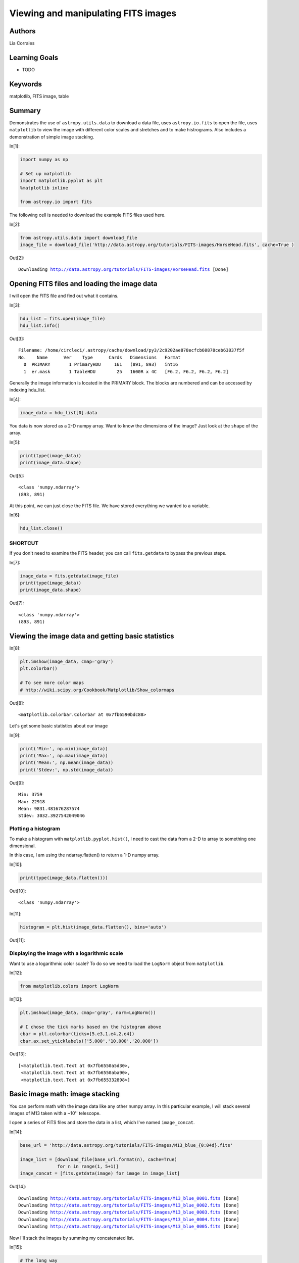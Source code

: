 .. meta::
    :keywords: filterTutorials, filterMatplotlib, filterFitsImage, filterTable






.. raw:: html

    <a href="../_static/FITS-images/FITS-images.ipynb"><button id="download">Download tutorial notebook</button></a>
    <a href="https://beta.mybinder.org/v2/gh/astropy/astropy-tutorials/master?filepath=/tutorials/notebooks/FITS-images/FITS-images.ipynb"><button id="binder">Interactive tutorial notebook</button></a>

    <div id="spacer"></div>

.. role:: inputnumrole
.. role:: outputnumrole

.. _FITS-images:

Viewing and manipulating FITS images
====================================

Authors
-------

Lia Corrales

Learning Goals
--------------

-  TODO

Keywords
--------

matplotlib, FITS image, table

Summary
-------

Demonstrates the use of ``astropy.utils.data`` to download a data file,
uses ``astropy.io.fits`` to open the file, uses ``matplotlib`` to view
the image with different color scales and stretches and to make
histrograms. Also includes a demonstration of simple image stacking.


:inputnumrole:`In[1]:`


.. code:: python

    import numpy as np
    
    # Set up matplotlib
    import matplotlib.pyplot as plt
    %matplotlib inline
    
    from astropy.io import fits

The following cell is needed to download the example FITS files used
here.


:inputnumrole:`In[2]:`


.. code:: python

    from astropy.utils.data import download_file
    image_file = download_file('http://data.astropy.org/tutorials/FITS-images/HorseHead.fits', cache=True )


:outputnumrole:`Out[2]:`


.. parsed-literal::

    Downloading http://data.astropy.org/tutorials/FITS-images/HorseHead.fits [Done]


Opening FITS files and loading the image data
---------------------------------------------

I will open the FITS file and find out what it contains.


:inputnumrole:`In[3]:`


.. code:: python

    hdu_list = fits.open(image_file)
    hdu_list.info()


:outputnumrole:`Out[3]:`


.. parsed-literal::

    Filename: /home/circleci/.astropy/cache/download/py3/2c9202ae878ecfcb60878ceb63837f5f
    No.    Name      Ver    Type      Cards   Dimensions   Format
      0  PRIMARY       1 PrimaryHDU     161   (891, 893)   int16   
      1  er.mask       1 TableHDU        25   1600R x 4C   [F6.2, F6.2, F6.2, F6.2]   


Generally the image information is located in the PRIMARY block. The
blocks are numbered and can be accessed by indexing hdu\_list.


:inputnumrole:`In[4]:`


.. code:: python

    image_data = hdu_list[0].data

You data is now stored as a 2-D numpy array. Want to know the dimensions
of the image? Just look at the ``shape`` of the array.


:inputnumrole:`In[5]:`


.. code:: python

    print(type(image_data))
    print(image_data.shape)


:outputnumrole:`Out[5]:`


.. parsed-literal::

    <class 'numpy.ndarray'>
    (893, 891)


At this point, we can just close the FITS file. We have stored
everything we wanted to a variable.


:inputnumrole:`In[6]:`


.. code:: python

    hdu_list.close()

SHORTCUT
~~~~~~~~

If you don't need to examine the FITS header, you can call
``fits.getdata`` to bypass the previous steps.


:inputnumrole:`In[7]:`


.. code:: python

    image_data = fits.getdata(image_file)
    print(type(image_data))
    print(image_data.shape)


:outputnumrole:`Out[7]:`


.. parsed-literal::

    <class 'numpy.ndarray'>
    (893, 891)


Viewing the image data and getting basic statistics
---------------------------------------------------


:inputnumrole:`In[8]:`


.. code:: python

    plt.imshow(image_data, cmap='gray')
    plt.colorbar()
    
    # To see more color maps
    # http://wiki.scipy.org/Cookbook/Matplotlib/Show_colormaps


:outputnumrole:`Out[8]:`




.. parsed-literal::

    <matplotlib.colorbar.Colorbar at 0x7fb6590bdc88>




.. image:: nboutput/FITS-images_17_1.png



Let's get some basic statistics about our image


:inputnumrole:`In[9]:`


.. code:: python

    print('Min:', np.min(image_data))
    print('Max:', np.max(image_data))
    print('Mean:', np.mean(image_data))
    print('Stdev:', np.std(image_data))


:outputnumrole:`Out[9]:`


.. parsed-literal::

    Min: 3759
    Max: 22918
    Mean: 9831.481676287574
    Stdev: 3032.3927542049046


Plotting a histogram
~~~~~~~~~~~~~~~~~~~~

To make a histogram with ``matplotlib.pyplot.hist()``, I need to cast
the data from a 2-D to array to something one dimensional.

In this case, I am using the ndarray.flatten() to return a 1-D numpy
array.


:inputnumrole:`In[10]:`


.. code:: python

    print(type(image_data.flatten()))


:outputnumrole:`Out[10]:`


.. parsed-literal::

    <class 'numpy.ndarray'>



:inputnumrole:`In[11]:`


.. code:: python

    histogram = plt.hist(image_data.flatten(), bins='auto')


:outputnumrole:`Out[11]:`



.. image:: nboutput/FITS-images_24_0.png



Displaying the image with a logarithmic scale
~~~~~~~~~~~~~~~~~~~~~~~~~~~~~~~~~~~~~~~~~~~~~

Want to use a logarithmic color scale? To do so we need to load the
``LogNorm`` object from ``matplotlib``.


:inputnumrole:`In[12]:`


.. code:: python

    from matplotlib.colors import LogNorm


:inputnumrole:`In[13]:`


.. code:: python

    plt.imshow(image_data, cmap='gray', norm=LogNorm())
    
    # I chose the tick marks based on the histogram above
    cbar = plt.colorbar(ticks=[5.e3,1.e4,2.e4])
    cbar.ax.set_yticklabels(['5,000','10,000','20,000'])


:outputnumrole:`Out[13]:`




.. parsed-literal::

    [<matplotlib.text.Text at 0x7fb6550a5d30>,
     <matplotlib.text.Text at 0x7fb6550aba90>,
     <matplotlib.text.Text at 0x7fb655332898>]




.. image:: nboutput/FITS-images_28_1.png



Basic image math: image stacking
--------------------------------

You can perform math with the image data like any other numpy array. In
this particular example, I will stack several images of M13 taken with a
~10'' telescope.

I open a series of FITS files and store the data in a list, which I've
named ``image_concat``.


:inputnumrole:`In[14]:`


.. code:: python

    base_url = 'http://data.astropy.org/tutorials/FITS-images/M13_blue_{0:04d}.fits'
    
    image_list = [download_file(base_url.format(n), cache=True) 
                  for n in range(1, 5+1)]
    image_concat = [fits.getdata(image) for image in image_list]


:outputnumrole:`Out[14]:`


.. parsed-literal::

    Downloading http://data.astropy.org/tutorials/FITS-images/M13_blue_0001.fits [Done]
    Downloading http://data.astropy.org/tutorials/FITS-images/M13_blue_0002.fits [Done]
    Downloading http://data.astropy.org/tutorials/FITS-images/M13_blue_0003.fits [Done]
    Downloading http://data.astropy.org/tutorials/FITS-images/M13_blue_0004.fits [Done]
    Downloading http://data.astropy.org/tutorials/FITS-images/M13_blue_0005.fits [Done]


Now I'll stack the images by summing my concatenated list.


:inputnumrole:`In[15]:`


.. code:: python

    # The long way
    final_image = np.zeros(shape=image_concat[0].shape)
    
    for image in image_concat:
        final_image += image
    
    # The short way
    # final_image = np.sum(image_concat, axis=0)

I'm going to show the image, but I want to decide on the best stretch.
To do so I'll plot a histogram of the data.


:inputnumrole:`In[16]:`


.. code:: python

    image_hist = plt.hist(final_image.flatten(), bins='auto')


:outputnumrole:`Out[16]:`



.. image:: nboutput/FITS-images_36_0.png



I'll use the keywords ``vmin`` and ``vmax`` to set limits on the color
scaling for ``imshow``.


:inputnumrole:`In[17]:`


.. code:: python

    plt.imshow(final_image, cmap='gray', vmin=2E3, vmax=3E3)
    plt.colorbar()


:outputnumrole:`Out[17]:`




.. parsed-literal::

    <matplotlib.colorbar.Colorbar at 0x7fb654137668>




.. image:: nboutput/FITS-images_38_1.png



Writing image data to a FITS file
---------------------------------

This is easy to do with the ``writeto()`` method.

You will receive an error if the file you are trying to write already
exists. That's why I've set ``clobber=True``.


:inputnumrole:`In[18]:`


.. code:: python

    outfile = 'stacked_M13_blue.fits'
    
    hdu = fits.PrimaryHDU(final_image)
    hdu.writeto(outfile, overwrite=True)

Exercises
---------

Determine the mean, median, and standard deviation of a part of the
stacked M13 image where there is *not* light from M13. Use those
statistics with a sum over the part of the image that includes M13 to
estimate the total light in this image from M13.


:inputnumrole:`In[None]:`



Show the image of the Horsehead Nebula, but in to units of *surface
brightness* (magnitudes per square arcsecond). (Hint: the *physical*
size of the image is 15x15 arcminutes.)


:inputnumrole:`In[None]:`



Now write out the image you just created, preserving the header the
original image had, but add a keyword 'UNITS' with the value 'mag per sq
arcsec'. (Hint: you may need to read the
`astropy.io.fits <http://docs.astropy.org/en/stable/io/fits/index.html>`__
documentation if you're not sure how to include both the header and the
data)


:inputnumrole:`In[None]:`




.. raw:: html

    <div id="spacer"></div>

    <a href="../_static//.ipynb"><button id="download">Download tutorial notebook</button></a>
    <a href="https://beta.mybinder.org/v2/gh/astropy/astropy-tutorials/master?filepath=/tutorials/notebooks//.ipynb"><button id="binder">Interactive tutorial notebook</button></a>

